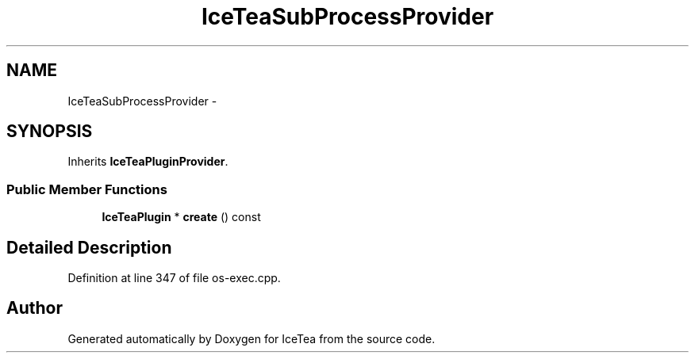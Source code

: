 .TH "IceTeaSubProcessProvider" 3 "Sat Mar 26 2016" "IceTea" \" -*- nroff -*-
.ad l
.nh
.SH NAME
IceTeaSubProcessProvider \- 
.SH SYNOPSIS
.br
.PP
.PP
Inherits \fBIceTeaPluginProvider\fP\&.
.SS "Public Member Functions"

.in +1c
.ti -1c
.RI "\fBIceTeaPlugin\fP * \fBcreate\fP () const "
.br
.in -1c
.SH "Detailed Description"
.PP 
Definition at line 347 of file os\-exec\&.cpp\&.

.SH "Author"
.PP 
Generated automatically by Doxygen for IceTea from the source code\&.
